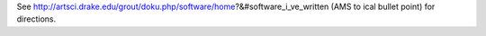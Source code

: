 See http://artsci.drake.edu/grout/doku.php/software/home?&#software_i_ve_written (AMS to ical bullet point) for directions.
